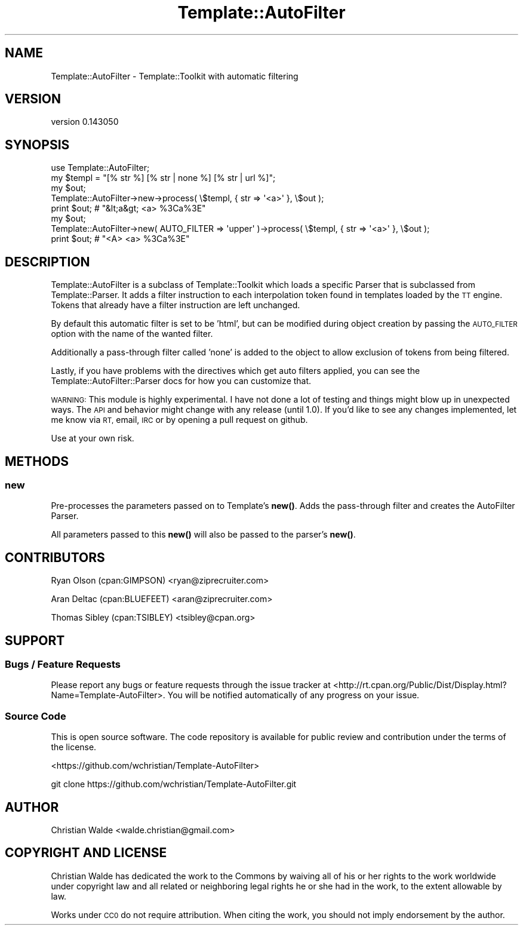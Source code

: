 .\" Automatically generated by Pod::Man 4.14 (Pod::Simple 3.40)
.\"
.\" Standard preamble:
.\" ========================================================================
.de Sp \" Vertical space (when we can't use .PP)
.if t .sp .5v
.if n .sp
..
.de Vb \" Begin verbatim text
.ft CW
.nf
.ne \\$1
..
.de Ve \" End verbatim text
.ft R
.fi
..
.\" Set up some character translations and predefined strings.  \*(-- will
.\" give an unbreakable dash, \*(PI will give pi, \*(L" will give a left
.\" double quote, and \*(R" will give a right double quote.  \*(C+ will
.\" give a nicer C++.  Capital omega is used to do unbreakable dashes and
.\" therefore won't be available.  \*(C` and \*(C' expand to `' in nroff,
.\" nothing in troff, for use with C<>.
.tr \(*W-
.ds C+ C\v'-.1v'\h'-1p'\s-2+\h'-1p'+\s0\v'.1v'\h'-1p'
.ie n \{\
.    ds -- \(*W-
.    ds PI pi
.    if (\n(.H=4u)&(1m=24u) .ds -- \(*W\h'-12u'\(*W\h'-12u'-\" diablo 10 pitch
.    if (\n(.H=4u)&(1m=20u) .ds -- \(*W\h'-12u'\(*W\h'-8u'-\"  diablo 12 pitch
.    ds L" ""
.    ds R" ""
.    ds C` ""
.    ds C' ""
'br\}
.el\{\
.    ds -- \|\(em\|
.    ds PI \(*p
.    ds L" ``
.    ds R" ''
.    ds C`
.    ds C'
'br\}
.\"
.\" Escape single quotes in literal strings from groff's Unicode transform.
.ie \n(.g .ds Aq \(aq
.el       .ds Aq '
.\"
.\" If the F register is >0, we'll generate index entries on stderr for
.\" titles (.TH), headers (.SH), subsections (.SS), items (.Ip), and index
.\" entries marked with X<> in POD.  Of course, you'll have to process the
.\" output yourself in some meaningful fashion.
.\"
.\" Avoid warning from groff about undefined register 'F'.
.de IX
..
.nr rF 0
.if \n(.g .if rF .nr rF 1
.if (\n(rF:(\n(.g==0)) \{\
.    if \nF \{\
.        de IX
.        tm Index:\\$1\t\\n%\t"\\$2"
..
.        if !\nF==2 \{\
.            nr % 0
.            nr F 2
.        \}
.    \}
.\}
.rr rF
.\" ========================================================================
.\"
.IX Title "Template::AutoFilter 3"
.TH Template::AutoFilter 3 "2014-11-01" "perl v5.32.0" "User Contributed Perl Documentation"
.\" For nroff, turn off justification.  Always turn off hyphenation; it makes
.\" way too many mistakes in technical documents.
.if n .ad l
.nh
.SH "NAME"
Template::AutoFilter \- Template::Toolkit with automatic filtering
.SH "VERSION"
.IX Header "VERSION"
version 0.143050
.SH "SYNOPSIS"
.IX Header "SYNOPSIS"
.Vb 1
\&    use Template::AutoFilter;
\&
\&    my $templ = "[% str %]  [% str | none %]  [% str | url %]";
\&
\&    my $out;
\&    Template::AutoFilter\->new\->process( \e$templ, { str => \*(Aq<a>\*(Aq }, \e$out );
\&
\&    print $out; # "&lt;a&gt;  <a>  %3Ca%3E"
\&
\&    my $out;
\&    Template::AutoFilter\->new( AUTO_FILTER => \*(Aqupper\*(Aq )\->process( \e$templ, { str => \*(Aq<a>\*(Aq }, \e$out );
\&
\&    print $out; # "<A>  <a>  %3Ca%3E"
.Ve
.SH "DESCRIPTION"
.IX Header "DESCRIPTION"
Template::AutoFilter is a subclass of Template::Toolkit which loads a
specific Parser that is subclassed from Template::Parser. It adds a
filter instruction to each interpolation token found in templates
loaded by the \s-1TT\s0 engine. Tokens that already have a filter instruction
are left unchanged.
.PP
By default this automatic filter is set to be 'html', but can be modified
during object creation by passing the \s-1AUTO_FILTER\s0 option with the name
of the wanted filter.
.PP
Additionally a pass-through filter called 'none' is added to the object to
allow exclusion of tokens from being filtered.
.PP
Lastly, if you have problems with the directives which get auto filters
applied, you can see the Template::AutoFilter::Parser docs for how you
can customize that.
.PP
\&\s-1WARNING:\s0 This module is highly experimental. I have not done a lot of
testing and things might blow up in unexpected ways. The \s-1API\s0 and behavior
might change with any release (until 1.0). If you'd like to see any changes
implemented, let me know via \s-1RT,\s0 email, \s-1IRC\s0 or by opening a pull request on
github.
.PP
Use at your own risk.
.SH "METHODS"
.IX Header "METHODS"
.SS "new"
.IX Subsection "new"
Pre-processes the parameters passed on to Template's \fBnew()\fR. Adds the
pass-through filter and creates the AutoFilter Parser.
.PP
All parameters passed to this \fBnew()\fR will also be passed to the parser's
\&\fBnew()\fR.
.SH "CONTRIBUTORS"
.IX Header "CONTRIBUTORS"
Ryan Olson (cpan:GIMPSON) <ryan@ziprecruiter.com>
.PP
Aran Deltac (cpan:BLUEFEET) <aran@ziprecruiter.com>
.PP
Thomas Sibley (cpan:TSIBLEY) <tsibley@cpan.org>
.SH "SUPPORT"
.IX Header "SUPPORT"
.SS "Bugs / Feature Requests"
.IX Subsection "Bugs / Feature Requests"
Please report any bugs or feature requests through the issue tracker
at <http://rt.cpan.org/Public/Dist/Display.html?Name=Template\-AutoFilter>.
You will be notified automatically of any progress on your issue.
.SS "Source Code"
.IX Subsection "Source Code"
This is open source software.  The code repository is available for
public review and contribution under the terms of the license.
.PP
<https://github.com/wchristian/Template\-AutoFilter>
.PP
.Vb 1
\&  git clone https://github.com/wchristian/Template\-AutoFilter.git
.Ve
.SH "AUTHOR"
.IX Header "AUTHOR"
Christian Walde <walde.christian@gmail.com>
.SH "COPYRIGHT AND LICENSE"
.IX Header "COPYRIGHT AND LICENSE"
Christian Walde has dedicated the work to the Commons by waiving all of his
or her rights to the work worldwide under copyright law and all related or
neighboring legal rights he or she had in the work, to the extent allowable by
law.
.PP
Works under \s-1CC0\s0 do not require attribution. When citing the work, you should
not imply endorsement by the author.
